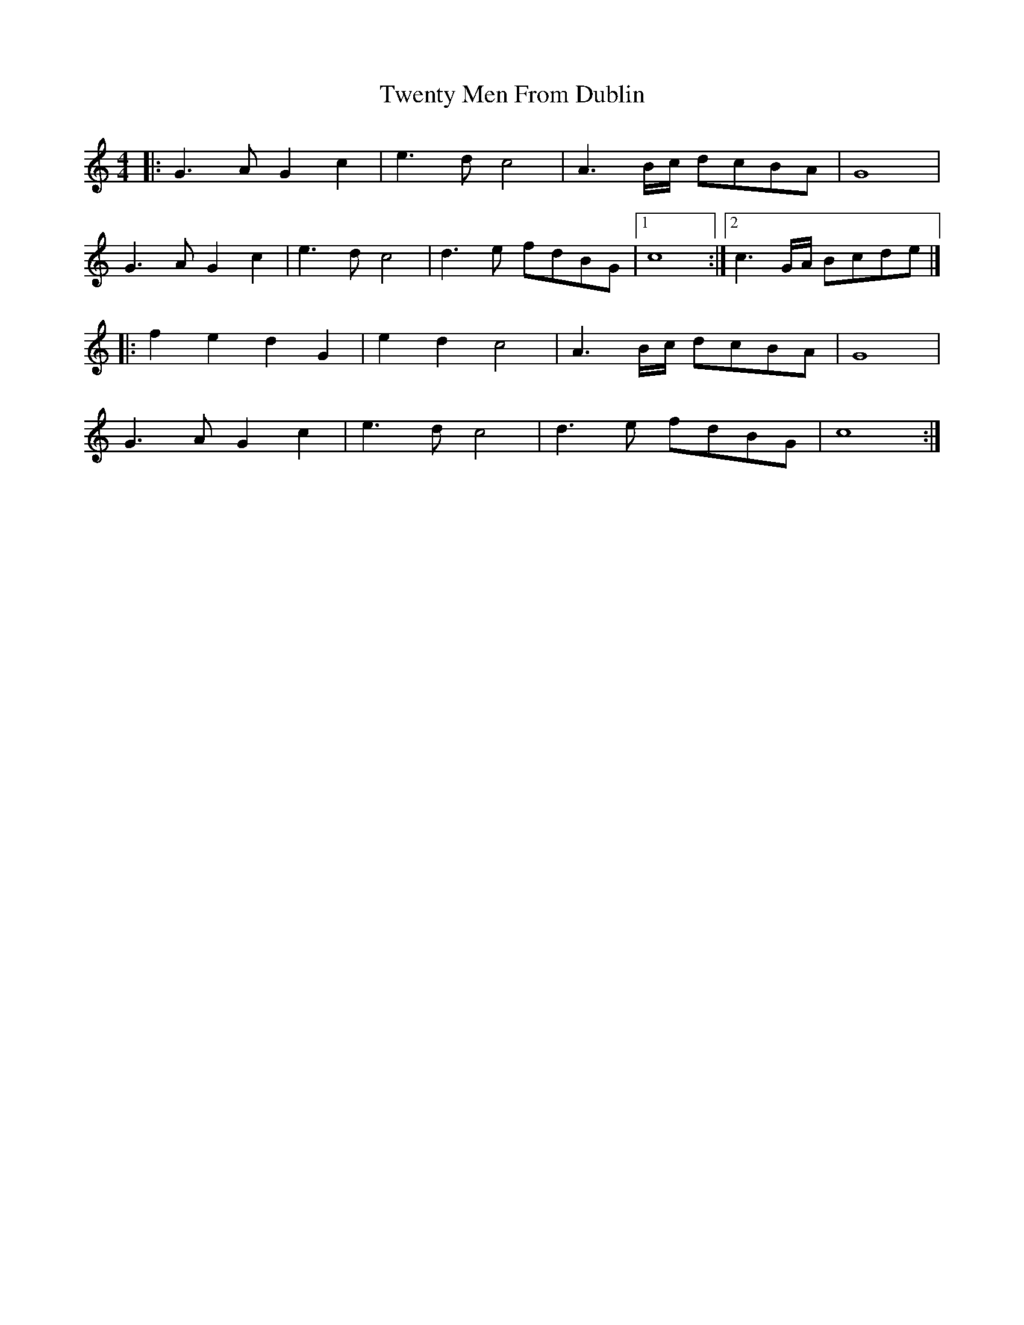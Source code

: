 X: 1
T: Twenty Men From Dublin
Z: jakep
S: https://thesession.org/tunes/8693#setting8693
R: barndance
M: 4/4
L: 1/8
K: Cmaj
|: G3A G2c2 | e3d c4 | A3B/c/ dcBA | G8 |
G3A G2c2 | e3d c4 | d3e fdBG |1 c8 :|2 c3G/A/ Bcde |]
|: f2e2 d2G2 | e2d2 c4 | A3B/c/ dcBA | G8 |
G3A G2c2 | e3d c4 | d3e fdBG | c8 :|
